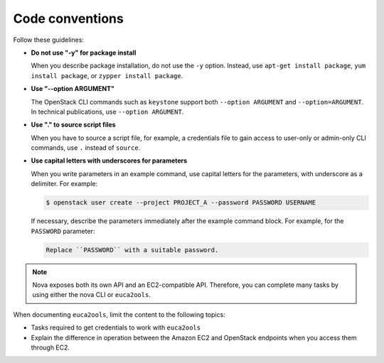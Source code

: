 .. _code_conventions:

Code conventions
~~~~~~~~~~~~~~~~

Follow these guidelines:

* **Do not use "-y" for package install**

  When you describe package installation, do not use the ``-y`` option.
  Instead, use ``apt-get install package``, ``yum install package``, or
  ``zypper install package``.

* **Use "--option ARGUMENT"**

  The OpenStack CLI commands such as ``keystone`` support both
  ``--option ARGUMENT`` and ``--option=ARGUMENT``. In technical publications,
  use ``--option ARGUMENT``.

* **Use "." to source script files**

  When you have to source a script file, for example, a credentials file to
  gain access to user-only or admin-only CLI commands, use ``.`` instead of
  ``source``.

* **Use capital letters with underscores for parameters**

  When you write parameters in an example command,
  use capital letters for the parameters, with underscore as a delimiter.
  For example:

  .. code-block:: console

     $ openstack user create --project PROJECT_A --password PASSWORD USERNAME

  If necessary, describe the parameters immediately after the example
  command block. For example, for the ``PASSWORD`` parameter:

  .. code-block:: none

     Replace ``PASSWORD`` with a suitable password.

.. note::

   Nova exposes both its own API and an EC2-compatible API. Therefore, you can
   complete many tasks by using either the nova CLI or ``euca2ools``.

When documenting ``euca2ools``, limit the content to the following topics:

* Tasks required to get credentials to work with ``euca2ools``
* Explain the difference in operation between the Amazon EC2 and
  OpenStack endpoints when you access them through EC2.
